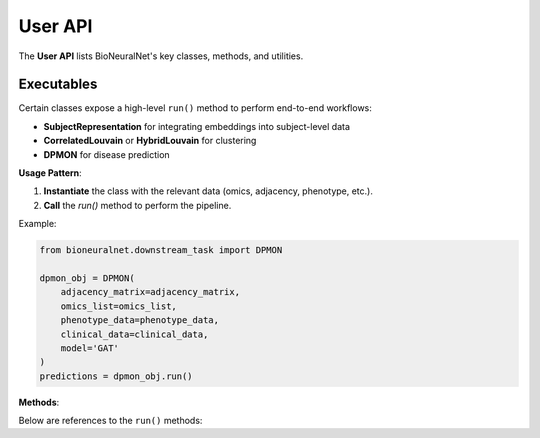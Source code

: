 User API
========

The **User API** lists BioNeuralNet's key classes, methods, and utilities.

.. autosummary::
   :toctree: _autosummary
   :recursive:

   bioneuralnet.network_embedding
   bioneuralnet.clustering
   bioneuralnet.downstream_task
   bioneuralnet.utils
   bioneuralnet.datasets
   bioneuralnet.metrics
   bioneuralnet.external_tools

Executables
-----------

Certain classes expose a high-level ``run()`` method to perform end-to-end workflows:

- **SubjectRepresentation** for integrating embeddings into subject-level data
- **CorrelatedLouvain** or **HybridLouvain** for clustering
- **DPMON** for disease prediction

**Usage Pattern**:

1. **Instantiate** the class with the relevant data (omics, adjacency, phenotype, etc.).
2. **Call** the `run()` method to perform the pipeline.

Example:

.. code-block:: python

   from bioneuralnet.downstream_task import DPMON

   dpmon_obj = DPMON(
       adjacency_matrix=adjacency_matrix,
       omics_list=omics_list,
       phenotype_data=phenotype_data,
       clinical_data=clinical_data,
       model='GAT'
   )
   predictions = dpmon_obj.run()

**Methods**:

Below are references to the ``run()`` methods:

.. automethod:: bioneuralnet.external_tools.SmCCNet.run
   :no-index:

.. automethod:: bioneuralnet.downstream_task.SubjectRepresentation.run
   :no-index:

.. automethod:: bioneuralnet.downstream_task.DPMON.run
   :no-index:

.. automethod:: bioneuralnet.clustering.CorrelatedLouvain.run
   :no-index:

.. automethod:: bioneuralnet.clustering.HybridLouvain.run
   :no-index:
